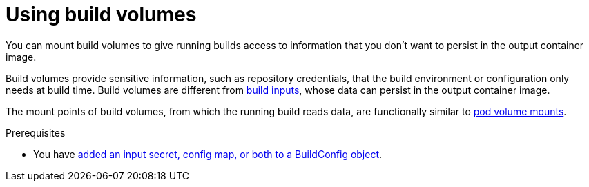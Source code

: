 // Module included in the following assemblies:
//
// * cicd/builds/build-strategies.adoc

ifeval::["{context}" == "build-strategies-docker"]
:dockerstrategy:
endif::[]
ifeval::["{context}" == "build-strategies-s2i"]
:sourcestrategy:
endif::[]

:_content-type: PROCEDURE
[id="builds-using-build-volumes_{context}"]
= Using build volumes

You can mount build volumes to give running builds access to information that you don't want to persist in the output container image.

Build volumes provide sensitive information, such as repository credentials, that the build environment or configuration only needs at build time. Build volumes are different from xref:../../cicd/builds/creating-build-inputs.adoc#builds-define-build-inputs_creating-build-inputs[build inputs], whose data can persist in the output container image.

The mount points of build volumes, from which the running build reads data, are functionally similar to link:https://kubernetes.io/docs/concepts/storage/volumes/[pod volume mounts].

.Prerequisites
* You have xref:../../cicd/builds/creating-build-inputs.adoc#builds-input-secrets-configmaps_creating-build-inputs[added an input secret, config map, or both to a BuildConfig object].

.Procedure

ifdef::dockerstrategy[]

* In the `dockerStrategy` definition of the `BuildConfig` object, add any build volumes to the `volumes` array. For example:
+
[source,yaml]
----
spec:
  dockerStrategy:
    volumes:
      - name: secret-mvn <1>
        mounts:
        - destinationPath: /opt/app-root/src/.ssh <2>
        source:
          type: Secret <3>
          secret:
            secretName: my-secret <4>
      - name: settings-mvn <1>
        mounts:
        - destinationPath: /opt/app-root/src/.m2  <2>
        source:
          type: ConfigMap <3>
          configMap:
            name: my-config <4>
      - name: my-csi-volume <1>
        mounts:
        - destinationPath: /opt/app-root/src/some_path  <2>
        source:
          type: CSI <3>
          csi:
            driver: csi.sharedresource.openshift.io <5>
            readOnly: true <6>
            volumeAttributes: <7>
              attribute: value
----
<1> Required. A unique name.
<2> Required. The absolute path of the mount point. It must not contain `..` or `:` and doesn't collide with the destination path generated by the builder. The `/opt/app-root/src` is the default home directory for many Red Hat S2I-enabled images.
<3> Required. The type of source, `ConfigMap`, `Secret`, or `CSI`.
<4> Required. The name of the source.
<5> Required. The driver that provides the ephemeral CSI volume.
<6> Required. This value must be set to `true`. Provides a read-only volume.
<7> Optional. The volume attributes of the ephemeral CSI volume. Consult the CSI driver's documentation for supported attribute keys and values.

[NOTE]
====
The Shared Resource CSI Driver is supported as a Technology Preview feature.
====

endif::dockerstrategy[]

ifdef::sourcestrategy[]

* In the `sourceStrategy` definition of the `BuildConfig` object, add any build volumes to the `volumes` array. For example:
+
[source,yaml]
----
spec:
  sourceStrategy:
    volumes:
      - name: secret-mvn <1>
        mounts:
        - destinationPath: /opt/app-root/src/.ssh <2>
        source:
          type: Secret <3>
          secret:
            secretName: my-secret <4>
      - name: settings-mvn <1>
        mounts:
        - destinationPath: /opt/app-root/src/.m2 <2>
        source:
          type: ConfigMap <3>
          configMap:
            name: my-config <4>
      - name: my-csi-volume <1>
        mounts:
        - destinationPath: /opt/app-root/src/some_path  <2>
        source:
          type: CSI <3>
          csi:
            driver: csi.sharedresource.openshift.io <5>
            readOnly: true <6>
            volumeAttributes: <7>
              attribute: value
----

<1> Required. A unique name.
<2> Required. The absolute path of the mount point. It must not contain `..` or `:` and doesn't collide with the destination path generated by the builder. The `/opt/app-root/src` is the default home directory for many Red Hat S2I-enabled images.
<3> Required. The type of source, `ConfigMap`, `Secret`, or `CSI`.
<4> Required. The name of the source.
<5> Required. The driver that provides the ephemeral CSI volume.
<6> Required. This value must be set to `true`. Provides a read-only volume.
<7> Optional. The volume attributes of the ephemeral CSI volume. Consult the CSI driver's documentation for supported attribute keys and values.

[NOTE]
====
The Shared Resource CSI Driver is supported as a Technology Preview feature.
====

endif::sourcestrategy[]

ifeval::["{context}" == "build-strategies-docker"]
:!dockerstrategy:
endif::[]
ifeval::["{context}" == "build-strategies-s2i"]
:!sourcestrategy:
endif::[]
